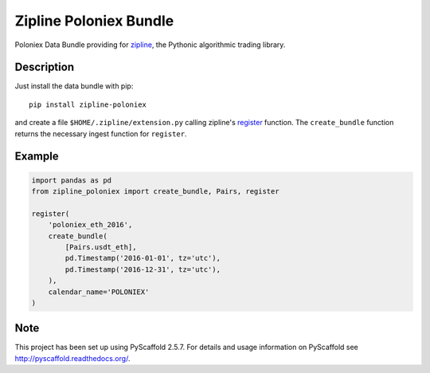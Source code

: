 =======================
Zipline Poloniex Bundle
=======================

Poloniex Data Bundle providing for zipline_, the Pythonic algorithmic trading library.


Description
===========

Just install the data bundle with pip::

    pip install zipline-poloniex

and create a file ``$HOME/.zipline/extension.py`` calling zipline's register_ function.
The ``create_bundle`` function returns the necessary ingest function for ``register``.


Example
=======

.. code:: python

    import pandas as pd
    from zipline_poloniex import create_bundle, Pairs, register

    register(
        'poloniex_eth_2016',
        create_bundle(
            [Pairs.usdt_eth],
            pd.Timestamp('2016-01-01', tz='utc'),
            pd.Timestamp('2016-12-31', tz='utc'),
        ),
        calendar_name='POLONIEX'
    )


Note
====

This project has been set up using PyScaffold 2.5.7. For details and usage
information on PyScaffold see http://pyscaffold.readthedocs.org/.

.. _register: http://www.zipline.io/appendix.html?highlight=register#zipline.data.bundles.register
.. _zipline: http://www.zipline.io/